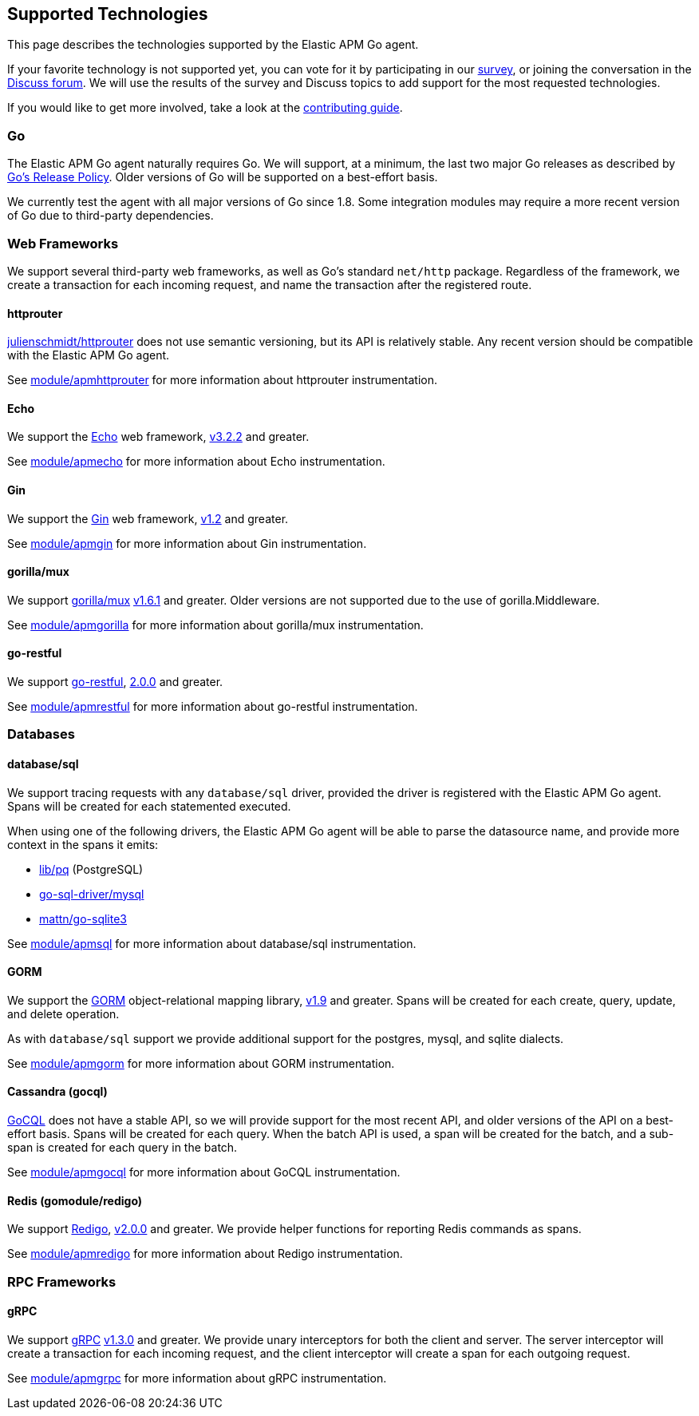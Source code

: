 [[supported-tech]]
== Supported Technologies

This page describes the technologies supported by the Elastic APM Go agent.

If your favorite technology is not supported yet, you can vote for it by
participating in our https://docs.google.com/forms/d/e/1FAIpQLScbW7D8m-otPO7cxqeg7XstWR8vMnxG6brnXLs_TFVSTHuHvg/viewform?usp=sf_link[survey], or joining the conversation in the https://discuss.elastic.co/c/apm[Discuss forum].
We will use the results of the survey and Discuss topics to add support
for the most requested technologies.

If you would like to get more involved, take a look at the <<contributing, contributing guide>>.

[float]
[[supported-tech-go]]
=== Go

The Elastic APM Go agent naturally requires Go. We will support, at a minimum,
the last two major Go releases as described by
https://golang.org/doc/devel/release.html#policy[Go's Release Policy]. Older
versions of Go will be supported on a best-effort basis.

We currently test the agent with all major versions of Go since 1.8. Some
integration modules may require a more recent version of Go due to third-party
dependencies.

[float]
[[supported-tech-web-frameworks]]
=== Web Frameworks

We support several third-party web frameworks, as well as Go's standard `net/http`
package. Regardless of the framework, we create a transaction for each incoming
request, and name the transaction after the registered route.

[float]
==== httprouter

https://github.com/julienschmidt/httprouter[julienschmidt/httprouter] does
not use semantic versioning, but its API is relatively stable. Any recent
version should be compatible with the Elastic APM Go agent.

See <<builtin-modules-apmhttprouter, module/apmhttprouter>> for more
information about httprouter instrumentation.

[float]
==== Echo

We support the https://echo.labstack.com/[Echo] web framework,
https://github.com/labstack/echo/releases/tag/3.3.2[v3.2.2] and greater.

See <<builtin-modules-apmecho, module/apmecho>> for more information
about Echo instrumentation.

[float]
==== Gin

We support the https://gin-gonic.github.io/gin/[Gin] web framework,
https://github.com/gin-gonic/gin/releases/tag/v1.2[v1.2] and greater.

See <<builtin-modules-apmgin, module/apmgin>> for more information
about Gin instrumentation.

[float]
==== gorilla/mux

We support http://www.gorillatoolkit.org/pkg/mux[gorilla/mux]
https://github.com/gorilla/mux/releases/tag/v1.6.1[v1.6.1] and greater.
Older versions are not supported due to the use of gorilla.Middleware.

See <<builtin-modules-apmgorilla, module/apmgorilla>> for more information
about gorilla/mux instrumentation.

[float]
==== go-restful

We support https://github.com/emicklei/go-restful[go-restful],
https://github.com/emicklei/go-restful/releases/tag/2.0.0[2.0.0] and greater.

See <<builtin-modules-apmrestful, module/apmrestful>> for more information
about go-restful instrumentation.

[float]
[[supported-tech-databases]]
=== Databases

[float]
==== database/sql

We support tracing requests with any `database/sql` driver, provided
the driver is registered with the Elastic APM Go agent. Spans will be
created for each statemented executed.

When using one of the following drivers, the Elastic APM Go agent will
be able to parse the datasource name, and provide more context in the
spans it emits:

- https://github.com/lib/pq[lib/pq] (PostgreSQL)
- https://github.com/go-sql-driver/mysql[go-sql-driver/mysql]
- https://github.com/go-sqlite3[mattn/go-sqlite3]

See <<builtin-modules-apmsql, module/apmsql>> for more information
about database/sql instrumentation.

[float]
==== GORM

We support the http://gorm.io/[GORM] object-relational mapping library,
https://github.com/jinzhu/gorm/releases/tag/v1.9[v1.9] and greater.
Spans will be created for each create, query, update, and delete
operation.

As with `database/sql` support we provide additional support for the
postgres, mysql, and sqlite dialects.

See <<builtin-modules-apmgorm, module/apmgorm>> for more information
about GORM instrumentation.

[float]
==== Cassandra (gocql)

https://gocql.github.io/[GoCQL] does not have a stable API, so we will
provide support for the most recent API, and older versions of the API
on a best-effort basis. Spans will be created for each query. When the
batch API is used, a span will be created for the batch, and a sub-span
is created for each query in the batch.

See <<builtin-modules-apmgocql, module/apmgocql>> for more information
about GoCQL instrumentation.

[float]
==== Redis (gomodule/redigo)

We support https://github.com/gomodule/redigo[Redigo],
https://github.com/gomodule/redigo/tree/v2.0.0[v2.0.0] and greater.
We provide helper functions for reporting Redis commands as spans.

See <<builtin-modules-apmredigo, module/apmredigo>> for more information
about Redigo instrumentation.

[float]
[[supported-tech-rpc]]
=== RPC Frameworks

[float]
==== gRPC

We support https://grpc.io/[gRPC]
https://github.com/grpc/grpc-go/releases/tag/v1.3.0[v1.3.0] and greater.
We provide unary interceptors for both the client and server. The server
interceptor will create a transaction for each incoming request, and
the client interceptor will create a span for each outgoing request.

See <<builtin-modules-apmgrpc, module/apmgrpc>> for more information
about gRPC instrumentation.
